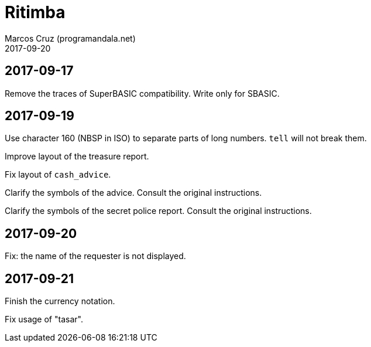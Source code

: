 = Ritimba
:author: Marcos Cruz (programandala.net)
:revdate: 2017-09-20

== 2017-09-17

Remove the traces of SuperBASIC compatibility. Write only for SBASIC.

== 2017-09-19

Use character 160 (NBSP in ISO) to separate parts of long numbers.
`tell` will not break them.

Improve layout of the treasure report.

Fix layout of `cash_advice`.

Clarify the symbols of the advice. Consult the original instructions.

Clarify the symbols of the secret police report. Consult the original
instructions.

== 2017-09-20

Fix: the name of the requester is not displayed.

== 2017-09-21

Finish the currency notation.

Fix usage of "tasar".
